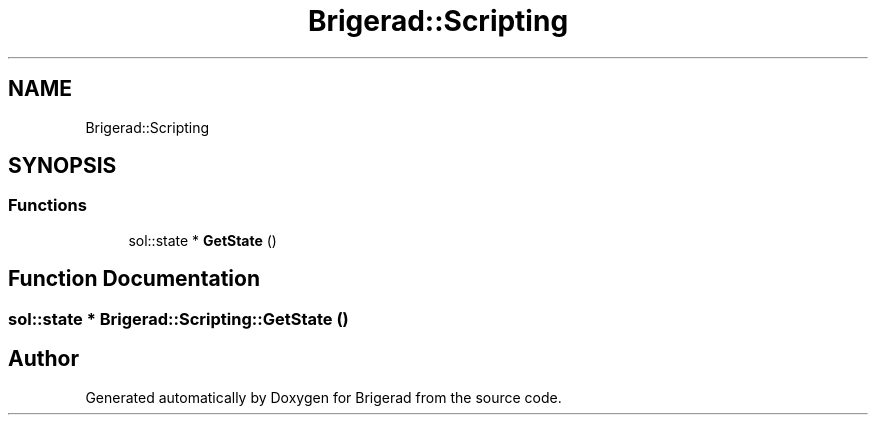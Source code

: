 .TH "Brigerad::Scripting" 3 "Sun Feb 7 2021" "Version 0.2" "Brigerad" \" -*- nroff -*-
.ad l
.nh
.SH NAME
Brigerad::Scripting
.SH SYNOPSIS
.br
.PP
.SS "Functions"

.in +1c
.ti -1c
.RI "sol::state * \fBGetState\fP ()"
.br
.in -1c
.SH "Function Documentation"
.PP 
.SS "sol::state * Brigerad::Scripting::GetState ()"

.SH "Author"
.PP 
Generated automatically by Doxygen for Brigerad from the source code\&.
